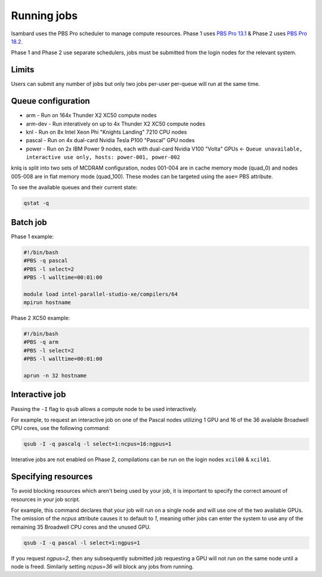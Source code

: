 Running jobs
------------

Isambard uses the PBS Pro scheduler to manage compute resources. Phase 1 uses `PBS Pro 13.1 <http://www.pbsworks.com/pdfs/PBSProUserGuide13.1.pdf>`_ & Phase 2 uses `PBS Pro 18.2 <https://www.pbsworks.com/pdfs/PBSUserGuide18.2.pdf>`_.

Phase 1 and Phase 2 use separate schedulers, jobs must be submitted from the login nodes for the relevant system.

Limits
======

Users can submit any number of jobs but only two jobs per-user per-queue will run at the same time.

Queue configuration
===================

* arm     - Run on 164x Thunder X2 XC50 compute nodes
* arm-dev - Run interatively on up to 4x Thunder X2 XC50 compute nodes
* knl     - Run on 8x Intel Xeon Phi "Knights Landing" 7210 CPU nodes
* pascal  - Run on 4x dual-card Nvidia Tesla P100 "Pascal" GPU nodes
* power   - Run on 2x IBM Power 9 nodes, each with dual-card Nvidia V100 "Volta" GPUs ← ``Queue unavailable, interactive use only, hosts: power-001, power-002``

knlq is split into two sets of MCDRAM configuration, nodes 001-004 are in cache memory mode (quad_0) and nodes 005-008 are in flat memory mode (quad_100). These modes can be targeted using the ``aoe=`` PBS attribute.

To see the available queues and their current state:

.. code-block:: bash

  qstat -q

Batch job
=========

Phase 1 example:

.. code-block:: bash

 #!/bin/bash
 #PBS -q pascal
 #PBS -l select=2
 #PBS -l walltime=00:01:00
 
 module load intel-parallel-studio-xe/compilers/64
 mpirun hostname

Phase 2 XC50 example:

.. code-block:: bash

 #!/bin/bash
 #PBS -q arm
 #PBS -l select=2
 #PBS -l walltime=00:01:00

 aprun -n 32 hostname


Interactive job
===============

Passing the ``-I`` flag to ``qsub`` allows a compute node to be used interactively.

For example, to request an interactive job on one of the Pascal nodes utilizing 1 GPU and 16 of the 36 available Broadwell CPU cores, use the following command:

.. code-block:: bash

    qsub -I -q pascalq -l select=1:ncpus=16:ngpus=1

Interative jobs are not enabled on Phase 2, compilations can be run on the login nodes ``xcil00`` & ``xcil01``.

Specifying resources
====================

To avoid blocking resources which aren't being used by your job, it is important to specify the correct amount of resources in your job script.

For example, this command declares that your job will run on a single node and will use one of the two available GPUs. The omission of the `ncpus` attribute causes it to default to `1`, meaning other jobs can enter the system to use any of the remaining 35 Broadwell CPU cores and the unused GPU.

.. code-block:: bash

  qsub -I -q pascal -l select=1:ngpus=1

If you request `ngpus=2`, then any subsequently submitted job requesting a GPU will not run on the same node until a node is freed. Similarly setting `ncpus=36` will block any jobs from running.

